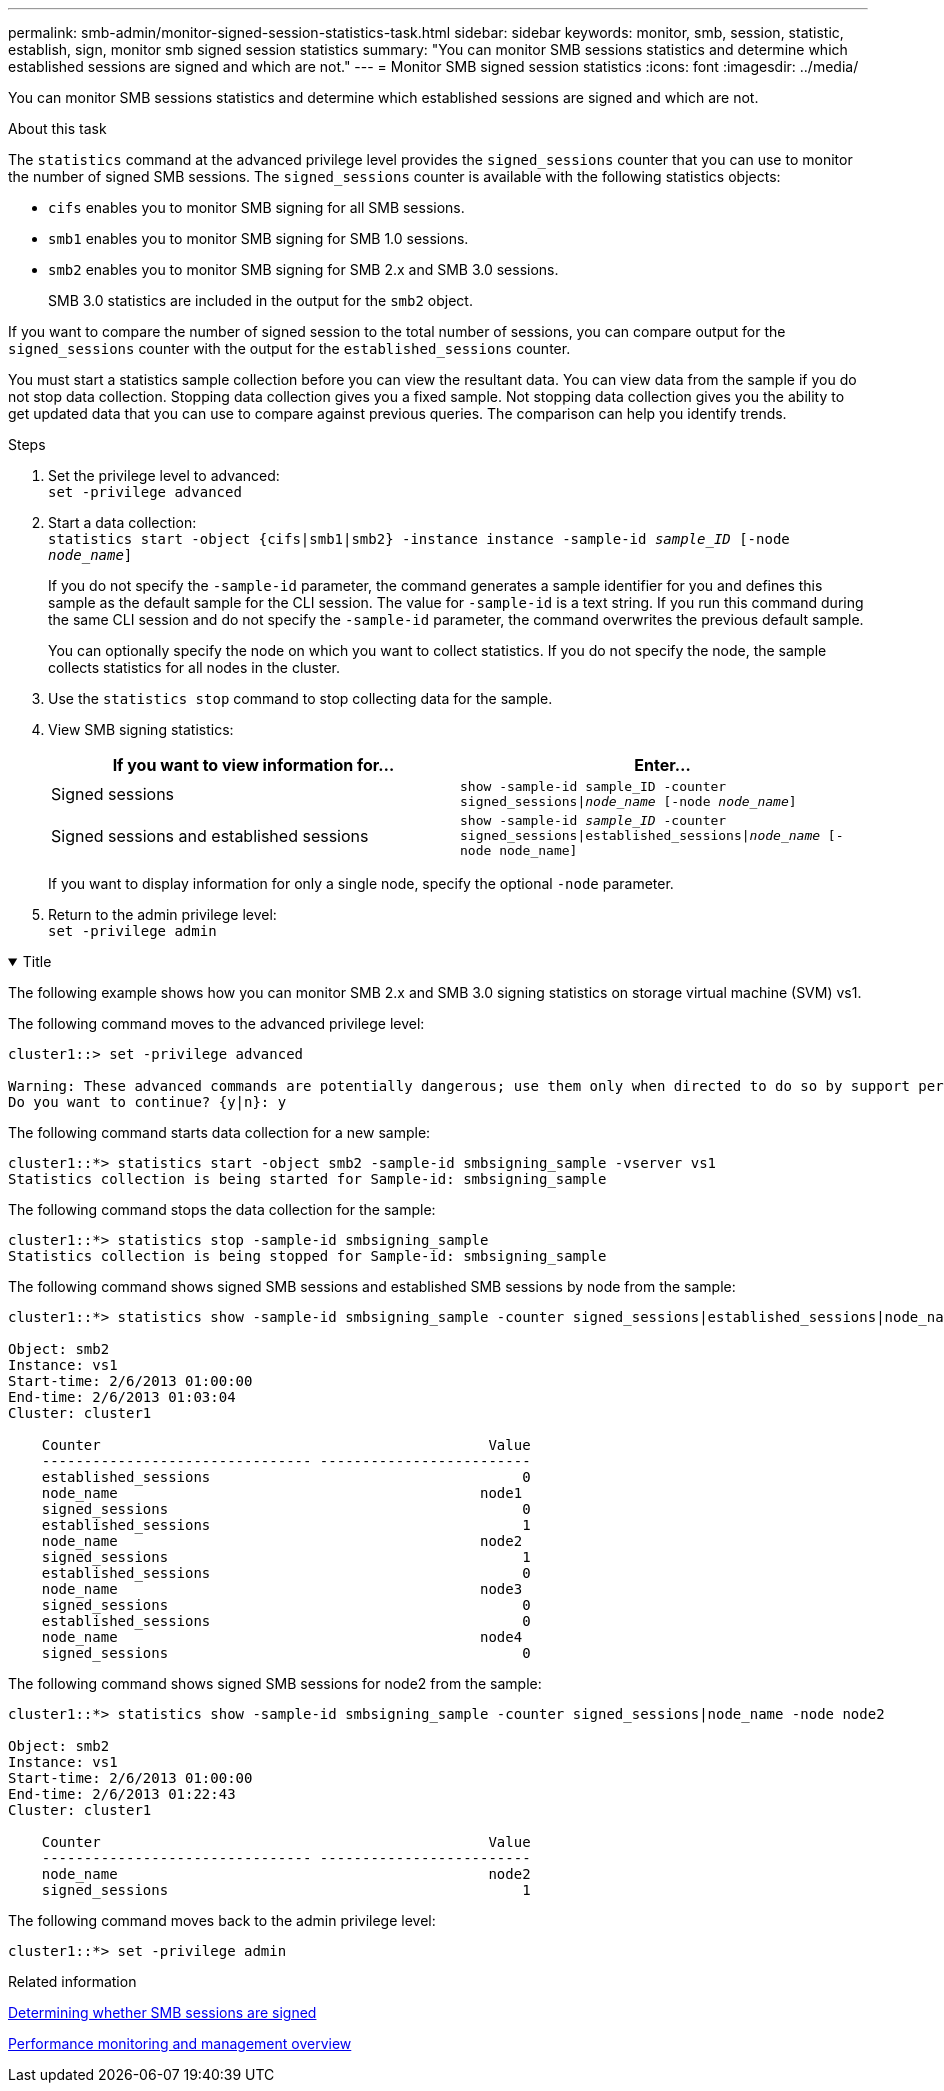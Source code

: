 ---
permalink: smb-admin/monitor-signed-session-statistics-task.html
sidebar: sidebar
keywords: monitor, smb, session, statistic, establish, sign, monitor smb signed session statistics
summary: "You can monitor SMB sessions statistics and determine which established sessions are signed and which are not."
---
= Monitor SMB signed session statistics
:icons: font
:imagesdir: ../media/

[.lead]
You can monitor SMB sessions statistics and determine which established sessions are signed and which are not.

.About this task

The `statistics` command at the advanced privilege level provides the `signed_sessions` counter that you can use to monitor the number of signed SMB sessions. The `signed_sessions` counter is available with the following statistics objects:

* `cifs` enables you to monitor SMB signing for all SMB sessions.
* `smb1` enables you to monitor SMB signing for SMB 1.0 sessions.
* `smb2` enables you to monitor SMB signing for SMB 2.x and SMB 3.0 sessions.
+
SMB 3.0 statistics are included in the output for the `smb2` object.

If you want to compare the number of signed session to the total number of sessions, you can compare output for the `signed_sessions` counter with the output for the `established_sessions` counter.

You must start a statistics sample collection before you can view the resultant data. You can view data from the sample if you do not stop data collection. Stopping data collection gives you a fixed sample. Not stopping data collection gives you the ability to get updated data that you can use to compare against previous queries. The comparison can help you identify trends.

.Steps

. Set the privilege level to advanced: +
`set -privilege advanced`
. Start a data collection: +
 `statistics start -object {cifs|smb1|smb2} -instance instance -sample-id _sample_ID_ [-node _node_name_]`
+
If you do not specify the `-sample-id` parameter, the command generates a sample identifier for you and defines this sample as the default sample for the CLI session. The value for `-sample-id` is a text string. If you run this command during the same CLI session and do not specify the `-sample-id` parameter, the command overwrites the previous default sample.
+
You can optionally specify the node on which you want to collect statistics. If you do not specify the node, the sample collects statistics for all nodes in the cluster.

. Use the `statistics stop` command to stop collecting data for the sample.
. View SMB signing statistics:
+
[options="header"]
|===
| If you want to view information for...| Enter...
a|
Signed sessions
a|
`show -sample-id sample_ID -counter signed_sessions\|_node_name_ [-node _node_name_]`
a|
Signed sessions and established sessions
a|
`show -sample-id _sample_ID_ -counter signed_sessions\|established_sessions\|_node_name_ [-node node_name]`
|===
If you want to display information for only a single node, specify the optional `-node` parameter.

. Return to the admin privilege level: +
`set -privilege admin`

// Start collapsible 
.Examples
.Title
[%collapsible%open]
====

The following example shows how you can monitor SMB 2.x and SMB 3.0 signing statistics on storage virtual machine (SVM) vs1.

The following command moves to the advanced privilege level:

----
cluster1::> set -privilege advanced

Warning: These advanced commands are potentially dangerous; use them only when directed to do so by support personnel.
Do you want to continue? {y|n}: y
----

The following command starts data collection for a new sample:

----
cluster1::*> statistics start -object smb2 -sample-id smbsigning_sample -vserver vs1
Statistics collection is being started for Sample-id: smbsigning_sample
----

The following command stops the data collection for the sample:

----
cluster1::*> statistics stop -sample-id smbsigning_sample
Statistics collection is being stopped for Sample-id: smbsigning_sample
----

The following command shows signed SMB sessions and established SMB sessions by node from the sample:

----
cluster1::*> statistics show -sample-id smbsigning_sample -counter signed_sessions|established_sessions|node_name

Object: smb2
Instance: vs1
Start-time: 2/6/2013 01:00:00
End-time: 2/6/2013 01:03:04
Cluster: cluster1

    Counter                                              Value
    -------------------------------- -------------------------
    established_sessions                                     0
    node_name                                           node1
    signed_sessions                                          0
    established_sessions                                     1
    node_name                                           node2
    signed_sessions                                          1
    established_sessions                                     0
    node_name                                           node3
    signed_sessions                                          0
    established_sessions                                     0
    node_name                                           node4
    signed_sessions                                          0
----

The following command shows signed SMB sessions for node2 from the sample:

----
cluster1::*> statistics show -sample-id smbsigning_sample -counter signed_sessions|node_name -node node2

Object: smb2
Instance: vs1
Start-time: 2/6/2013 01:00:00
End-time: 2/6/2013 01:22:43
Cluster: cluster1

    Counter                                              Value
    -------------------------------- -------------------------
    node_name                                            node2
    signed_sessions                                          1
----

The following command moves back to the admin privilege level:

----
cluster1::*> set -privilege admin
----
====
// End collapsible

.Related information

xref:determine-sessions-signed-task.adoc[Determining whether SMB sessions are signed]

link:../performance-admin/index.html[Performance monitoring and management overview]

// 2022 Dec 07, Jira ONTAPDOC-722 